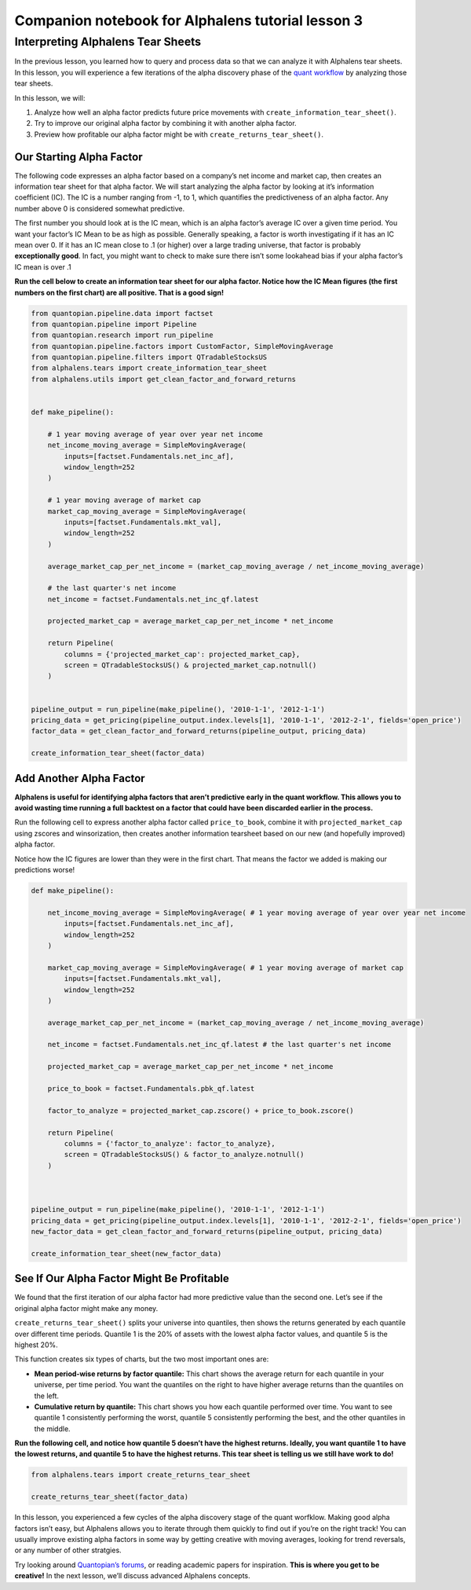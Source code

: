 Companion notebook for Alphalens tutorial lesson 3
^^^^^^^^^^^^^^^^^^^^^^^^^^^^^^^^^^^^^^^^^^^^^^^^^^

Interpreting Alphalens Tear Sheets
==================================

In the previous lesson, you learned how to query and process data so
that we can analyze it with Alphalens tear sheets. In this lesson, you
will experience a few iterations of the alpha discovery phase of the
`quant
workflow <https://blog.quantopian.com/a-professional-quant-equity-workflow/>`__
by analyzing those tear sheets.

In this lesson, we will:

1. Analyze how well an alpha factor predicts future price movements with
   ``create_information_tear_sheet()``.
2. Try to improve our original alpha factor by combining it with another
   alpha factor.
3. Preview how profitable our alpha factor might be with
   ``create_returns_tear_sheet()``.

Our Starting Alpha Factor
~~~~~~~~~~~~~~~~~~~~~~~~~

The following code expresses an alpha factor based on a company’s net
income and market cap, then creates an information tear sheet for that
alpha factor. We will start analyzing the alpha factor by looking at
it’s information coefficient (IC). The IC is a number ranging from -1,
to 1, which quantifies the predictiveness of an alpha factor. Any number
above 0 is considered somewhat predictive.

The first number you should look at is the IC mean, which is an alpha
factor’s average IC over a given time period. You want your factor’s IC
Mean to be as high as possible. Generally speaking, a factor is worth
investigating if it has an IC mean over 0. If it has an IC mean close to
.1 (or higher) over a large trading universe, that factor is probably
**exceptionally good**. In fact, you might want to check to make sure
there isn’t some lookahead bias if your alpha factor’s IC mean is over
.1

**Run the cell below to create an information tear sheet for our alpha
factor. Notice how the IC Mean figures (the first numbers on the first
chart) are all positive. That is a good sign!**

.. code:: ipython3

    from quantopian.pipeline.data import factset
    from quantopian.pipeline import Pipeline
    from quantopian.research import run_pipeline
    from quantopian.pipeline.factors import CustomFactor, SimpleMovingAverage
    from quantopian.pipeline.filters import QTradableStocksUS
    from alphalens.tears import create_information_tear_sheet
    from alphalens.utils import get_clean_factor_and_forward_returns
    
    
    def make_pipeline():
        
        # 1 year moving average of year over year net income
        net_income_moving_average = SimpleMovingAverage( 
            inputs=[factset.Fundamentals.net_inc_af], 
            window_length=252
        )
        
        # 1 year moving average of market cap
        market_cap_moving_average = SimpleMovingAverage( 
            inputs=[factset.Fundamentals.mkt_val], 
            window_length=252
        )
        
        average_market_cap_per_net_income = (market_cap_moving_average / net_income_moving_average)
        
        # the last quarter's net income
        net_income = factset.Fundamentals.net_inc_qf.latest 
        
        projected_market_cap = average_market_cap_per_net_income * net_income
        
        return Pipeline(
            columns = {'projected_market_cap': projected_market_cap},
            screen = QTradableStocksUS() & projected_market_cap.notnull()
        )
    
    
    pipeline_output = run_pipeline(make_pipeline(), '2010-1-1', '2012-1-1')
    pricing_data = get_pricing(pipeline_output.index.levels[1], '2010-1-1', '2012-2-1', fields='open_price')
    factor_data = get_clean_factor_and_forward_returns(pipeline_output, pricing_data)
    
    create_information_tear_sheet(factor_data)

Add Another Alpha Factor
~~~~~~~~~~~~~~~~~~~~~~~~

**Alphalens is useful for identifying alpha factors that aren’t
predictive early in the quant workflow. This allows you to avoid wasting
time running a full backtest on a factor that could have been discarded
earlier in the process.**

Run the following cell to express another alpha factor called
``price_to_book``, combine it with ``projected_market_cap`` using
zscores and winsorization, then creates another information tearsheet
based on our new (and hopefully improved) alpha factor.

Notice how the IC figures are lower than they were in the first chart.
That means the factor we added is making our predictions worse!

.. code:: ipython3

    def make_pipeline():
    
        net_income_moving_average = SimpleMovingAverage( # 1 year moving average of year over year net income
            inputs=[factset.Fundamentals.net_inc_af], 
            window_length=252
        )
        
        market_cap_moving_average = SimpleMovingAverage( # 1 year moving average of market cap
            inputs=[factset.Fundamentals.mkt_val], 
            window_length=252
        )
        
        average_market_cap_per_net_income = (market_cap_moving_average / net_income_moving_average)
        
        net_income = factset.Fundamentals.net_inc_qf.latest # the last quarter's net income
        
        projected_market_cap = average_market_cap_per_net_income * net_income
        
        price_to_book = factset.Fundamentals.pbk_qf.latest
        
        factor_to_analyze = projected_market_cap.zscore() + price_to_book.zscore()
        
        return Pipeline(
            columns = {'factor_to_analyze': factor_to_analyze},
            screen = QTradableStocksUS() & factor_to_analyze.notnull()
        )
    
    
    
    pipeline_output = run_pipeline(make_pipeline(), '2010-1-1', '2012-1-1')
    pricing_data = get_pricing(pipeline_output.index.levels[1], '2010-1-1', '2012-2-1', fields='open_price')
    new_factor_data = get_clean_factor_and_forward_returns(pipeline_output, pricing_data)
    
    create_information_tear_sheet(new_factor_data)

See If Our Alpha Factor Might Be Profitable
~~~~~~~~~~~~~~~~~~~~~~~~~~~~~~~~~~~~~~~~~~~

We found that the first iteration of our alpha factor had more
predictive value than the second one. Let’s see if the original alpha
factor might make any money.

``create_returns_tear_sheet()`` splits your universe into quantiles,
then shows the returns generated by each quantile over different time
periods. Quantile 1 is the 20% of assets with the lowest alpha factor
values, and quantile 5 is the highest 20%.

This function creates six types of charts, but the two most important
ones are:

-  **Mean period-wise returns by factor quantile:** This chart shows the
   average return for each quantile in your universe, per time period.
   You want the quantiles on the right to have higher average returns
   than the quantiles on the left.
-  **Cumulative return by quantile:** This chart shows you how each
   quantile performed over time. You want to see quantile 1 consistently
   performing the worst, quantile 5 consistently performing the best,
   and the other quantiles in the middle.

**Run the following cell, and notice how quantile 5 doesn’t have the
highest returns. Ideally, you want quantile 1 to have the lowest
returns, and quantile 5 to have the highest returns. This tear sheet is
telling us we still have work to do!**

.. code:: ipython3

    from alphalens.tears import create_returns_tear_sheet
    
    create_returns_tear_sheet(factor_data)

In this lesson, you experienced a few cycles of the alpha discovery
stage of the quant worfklow. Making good alpha factors isn’t easy, but
Alphalens allows you to iterate through them quickly to find out if
you’re on the right track! You can usually improve existing alpha
factors in some way by getting creative with moving averages, looking
for trend reversals, or any number of other stratgies.

Try looking around `Quantopian’s
forums <https://www.quantopian.com/posts>`__, or reading academic papers
for inspiration. **This is where you get to be creative!** In the next
lesson, we’ll discuss advanced Alphalens concepts.

